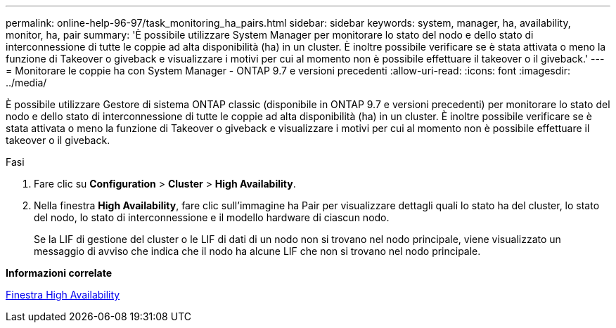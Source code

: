 ---
permalink: online-help-96-97/task_monitoring_ha_pairs.html 
sidebar: sidebar 
keywords: system, manager, ha, availability, monitor, ha, pair 
summary: 'È possibile utilizzare System Manager per monitorare lo stato del nodo e dello stato di interconnessione di tutte le coppie ad alta disponibilità (ha) in un cluster. È inoltre possibile verificare se è stata attivata o meno la funzione di Takeover o giveback e visualizzare i motivi per cui al momento non è possibile effettuare il takeover o il giveback.' 
---
= Monitorare le coppie ha con System Manager - ONTAP 9.7 e versioni precedenti
:allow-uri-read: 
:icons: font
:imagesdir: ../media/


[role="lead"]
È possibile utilizzare Gestore di sistema ONTAP classic (disponibile in ONTAP 9.7 e versioni precedenti) per monitorare lo stato del nodo e dello stato di interconnessione di tutte le coppie ad alta disponibilità (ha) in un cluster. È inoltre possibile verificare se è stata attivata o meno la funzione di Takeover o giveback e visualizzare i motivi per cui al momento non è possibile effettuare il takeover o il giveback.

.Fasi
. Fare clic su *Configuration* > *Cluster* > *High Availability*.
. Nella finestra *High Availability*, fare clic sull'immagine ha Pair per visualizzare dettagli quali lo stato ha del cluster, lo stato del nodo, lo stato di interconnessione e il modello hardware di ciascun nodo.
+
Se la LIF di gestione del cluster o le LIF di dati di un nodo non si trovano nel nodo principale, viene visualizzato un messaggio di avviso che indica che il nodo ha alcune LIF che non si trovano nel nodo principale.



*Informazioni correlate*

xref:reference_high_availability.adoc[Finestra High Availability]
